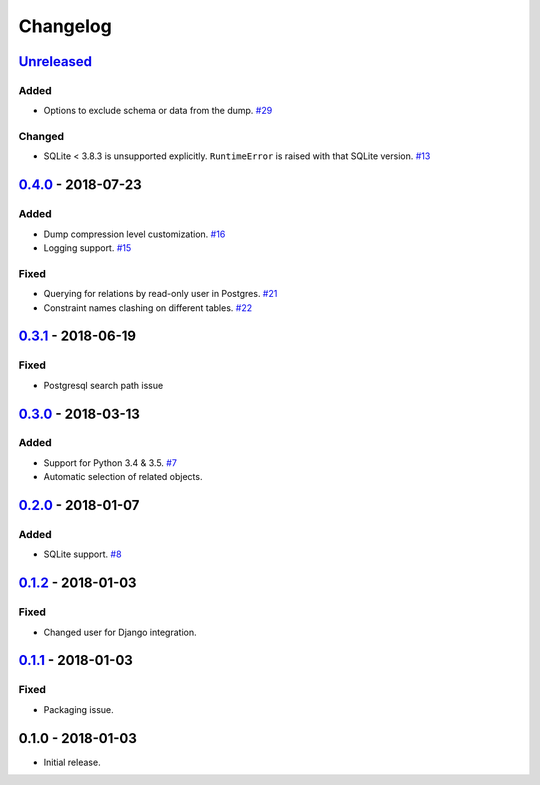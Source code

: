 .. _changelog:

Changelog
=========

`Unreleased`_
-------------

Added
~~~~~

- Options to exclude schema or data from the dump. `#29`_

Changed
~~~~~~~

- SQLite < 3.8.3 is unsupported explicitly. ``RuntimeError`` is raised with that SQLite version. `#13`_

`0.4.0`_ - 2018-07-23
---------------------

Added
~~~~~

- Dump compression level customization. `#16`_
- Logging support. `#15`_

Fixed
~~~~~

- Querying for relations by read-only user in Postgres. `#21`_
- Constraint names clashing on different tables. `#22`_

`0.3.1`_ - 2018-06-19
---------------------

Fixed
~~~~~

- Postgresql search path issue

`0.3.0`_ - 2018-03-13
---------------------

Added
~~~~~

- Support for Python 3.4 & 3.5. `#7`_
- Automatic selection of related objects.

`0.2.0`_ - 2018-01-07
---------------------

Added
~~~~~

- SQLite support. `#8`_

`0.1.2`_ - 2018-01-03
---------------------

Fixed
~~~~~

- Changed user for Django integration.

`0.1.1`_ - 2018-01-03
---------------------

Fixed
~~~~~

- Packaging issue.

0.1.0 - 2018-01-03
------------------

- Initial release.

.. _Unreleased: https://github.com/Stranger6667/xdump/compare/0.4.0...HEAD
.. _0.4.0: https://github.com/Stranger6667/xdump/compare/0.3.1...0.4.0
.. _0.3.1: https://github.com/Stranger6667/xdump/compare/0.3.0...0.3.1
.. _0.3.0: https://github.com/Stranger6667/xdump/compare/0.2.0...0.3.0
.. _0.2.0: https://github.com/Stranger6667/xdump/compare/0.1.2...0.2.0
.. _0.1.2: https://github.com/Stranger6667/xdump/compare/0.1.1...0.1.2
.. _0.1.1: https://github.com/Stranger6667/xdump/compare/0.1.0...0.1.1

.. _#29: https://github.com/Stranger6667/xdump/issues/29
.. _#22: https://github.com/Stranger6667/xdump/issues/22
.. _#21: https://github.com/Stranger6667/xdump/issues/21
.. _#16: https://github.com/Stranger6667/xdump/issues/16
.. _#15: https://github.com/Stranger6667/xdump/issues/15
.. _#13: https://github.com/Stranger6667/xdump/issues/13
.. _#8: https://github.com/Stranger6667/xdump/issues/8
.. _#7: https://github.com/Stranger6667/xdump/issues/7
